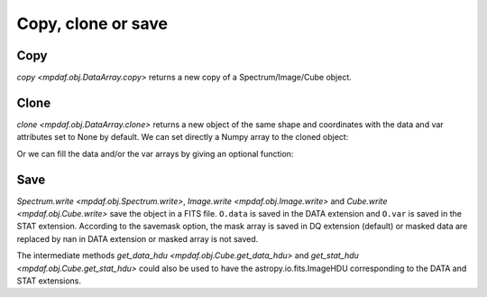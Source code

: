 *******************
Copy, clone or save
*******************

Copy
----

`copy <mpdaf.obj.DataArray.copy>` returns a new copy of a Spectrum/Image/Cube object.

.. ipython::
   :suppress:

   In [4]: import sys

   In [4]: from mpdaf import setup_logging

.. ipython::
   :okwarning:

   @suppress
   In [5]: setup_logging(stream=sys.stdout)

   In [1]: from mpdaf.obj import Spectrum

   In [1]: import numpy as np

   In [2]: specline = Spectrum('../data/obj/Spectrum_lines.fits')
   
   In [4]: specline.info()

   In [4]: specline.data[42]
   
   In [3]: spe = specline.copy()

   In [4]: specline.data = np.ones(specline.shape)

   In [4]: spe.info()

   In [4]: spe.data[42]
   
Clone
-----

`clone <mpdaf.obj.DataArray.clone>` returns a new object of the same shape and coordinates with the data and var attributes set to None by default.
We can set directly a Numpy array to the cloned object:

.. ipython::

   @suppress
   In [5]: setup_logging(stream=sys.stdout)
   
   In [5]: spe2 = spe.clone()

   In [1]: spe2.info()
   
   In [2]: spe2.data = np.zeros(spe.shape)
   
   In [3]: spe2.info()
   
   In [3]: spe2.data[42]
   

Or we can fill the data and/or the var arrays by giving an optional function:

.. ipython::

   @suppress
   In [5]: setup_logging(stream=sys.stdout)
   
   In [5]: spe3 = spe.clone(data_init=np.zeros)

   In [1]: spe3.info()
   
   In [3]: spe3.data[42]

Save
----

`Spectrum.write <mpdaf.obj.Spectrum.write>`,  `Image.write <mpdaf.obj.Image.write>` and `Cube.write <mpdaf.obj.Cube.write>` save the object in a FITS file.
``O.data`` is saved in the DATA extension and ``O.var`` is saved in the STAT extension.
According to the savemask option, the mask array is saved in DQ extension (default) or masked data are replaced by nan in DATA extension or masked array is not saved.

The intermediate methods `get_data_hdu <mpdaf.obj.Cube.get_data_hdu>` and `get_stat_hdu <mpdaf.obj.Cube.get_stat_hdu>` could also be used to have the astropy.io.fits.ImageHDU corresponding to the DATA and STAT extensions.